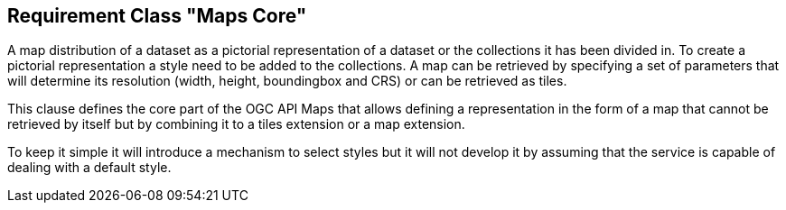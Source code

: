 == Requirement Class "Maps Core"

A map distribution of a dataset as a pictorial representation of a dataset or the collections it has been divided in. To create a pictorial representation a style need to be added to the collections. A map can be retrieved by specifying a set of parameters that will determine its resolution (width, height, boundingbox and CRS) or can be retrieved as tiles.

This clause defines the core part of the OGC API Maps that allows defining a representation in the form of a map that cannot be retrieved by itself but by combining it to a tiles extension or a map extension.

To keep it simple it will introduce a mechanism to select styles but it will not develop it by assuming that the service is capable of dealing with a default style.
